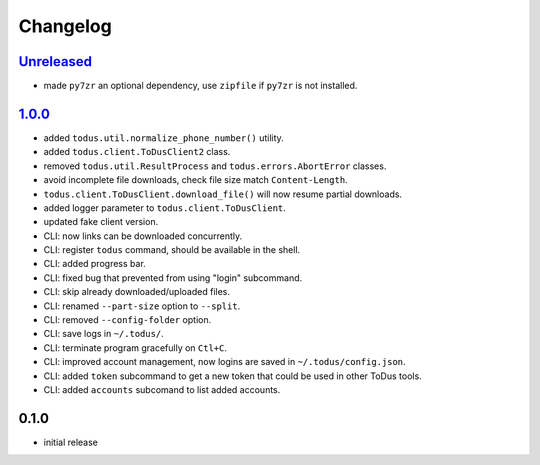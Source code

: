 Changelog
=========

`Unreleased`_
-------------

- made ``py7zr`` an optional dependency, use ``zipfile`` if ``py7zr`` is not installed.

`1.0.0`_
--------

- added ``todus.util.normalize_phone_number()`` utility.
- added ``todus.client.ToDusClient2`` class.
- removed ``todus.util.ResultProcess`` and ``todus.errors.AbortError`` classes.
- avoid incomplete file downloads, check file size match ``Content-Length``.
- ``todus.client.ToDusClient.download_file()`` will now resume partial downloads.
- added logger parameter to ``todus.client.ToDusClient``.
- updated fake client version.
- CLI: now links can be downloaded concurrently.
- CLI: register ``todus`` command, should be available in the shell.
- CLI: added progress bar.
- CLI: fixed bug that prevented from using "login" subcommand.
- CLI: skip already downloaded/uploaded files.
- CLI: renamed ``--part-size`` option to ``--split``.
- CLI: removed ``--config-folder`` option.
- CLI: save logs in ``~/.todus/``.
- CLI: terminate program gracefully on ``Ctl+C``.
- CLI: improved account management, now logins are saved in ``~/.todus/config.json``.
- CLI: added ``token`` subcommand to get a new token that could be used in other ToDus tools.
- CLI: added ``accounts`` subcomand to list added accounts.

0.1.0
-----

- initial release

.. _Unreleased: https://github.com/adbenitez/todus/compare/v1.0.0...HEAD
.. _1.0.0: https://github.com/adbenitez/todus/compare/v0.1.0...v1.0.0
